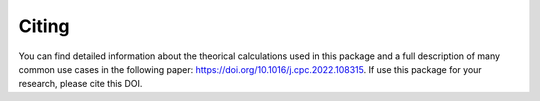 Citing
===============================

You can find detailed information about the theorical calculations used in this package and a full description of many common use cases in the following paper: https://doi.org/10.1016/j.cpc.2022.108315. If use this package for your research, please cite this DOI.
